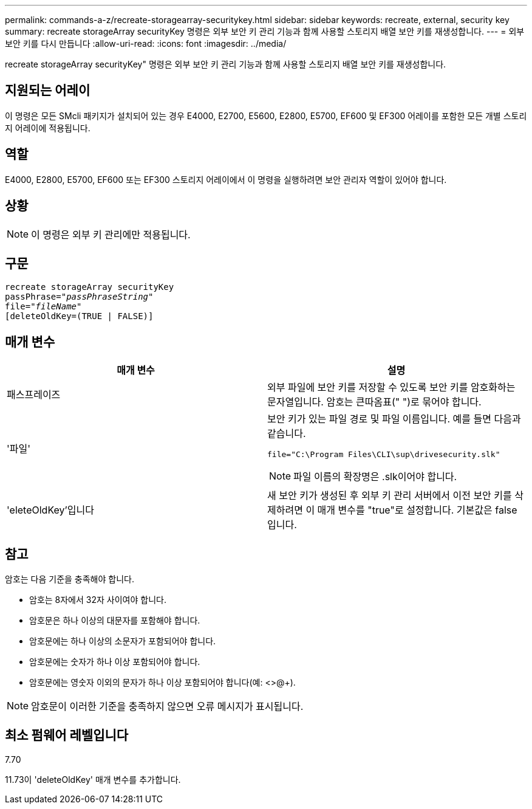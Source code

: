 ---
permalink: commands-a-z/recreate-storagearray-securitykey.html 
sidebar: sidebar 
keywords: recreate, external, security key 
summary: recreate storageArray securityKey 명령은 외부 보안 키 관리 기능과 함께 사용할 스토리지 배열 보안 키를 재생성합니다. 
---
= 외부 보안 키를 다시 만듭니다
:allow-uri-read: 
:icons: font
:imagesdir: ../media/


[role="lead"]
recreate storageArray securityKey" 명령은 외부 보안 키 관리 기능과 함께 사용할 스토리지 배열 보안 키를 재생성합니다.



== 지원되는 어레이

이 명령은 모든 SMcli 패키지가 설치되어 있는 경우 E4000, E2700, E5600, E2800, E5700, EF600 및 EF300 어레이를 포함한 모든 개별 스토리지 어레이에 적용됩니다.



== 역할

E4000, E2800, E5700, EF600 또는 EF300 스토리지 어레이에서 이 명령을 실행하려면 보안 관리자 역할이 있어야 합니다.



== 상황

[NOTE]
====
이 명령은 외부 키 관리에만 적용됩니다.

====


== 구문

[source, cli, subs="+macros"]
----
recreate storageArray securityKey
passPhrase=pass:quotes[_"passPhraseString"_
file="_fileName"_]
[deleteOldKey=(TRUE | FALSE)]
----


== 매개 변수

|===
| 매개 변수 | 설명 


 a| 
패스프레이즈
 a| 
외부 파일에 보안 키를 저장할 수 있도록 보안 키를 암호화하는 문자열입니다. 암호는 큰따옴표(" ")로 묶어야 합니다.



 a| 
'파일'
 a| 
보안 키가 있는 파일 경로 및 파일 이름입니다. 예를 들면 다음과 같습니다.

[listing]
----
file="C:\Program Files\CLI\sup\drivesecurity.slk"
----
[NOTE]
====
파일 이름의 확장명은 .slk이어야 합니다.

====


 a| 
'eleteOldKey'입니다
 a| 
새 보안 키가 생성된 후 외부 키 관리 서버에서 이전 보안 키를 삭제하려면 이 매개 변수를 "true"로 설정합니다. 기본값은 false 입니다.

|===


== 참고

암호는 다음 기준을 충족해야 합니다.

* 암호는 8자에서 32자 사이여야 합니다.
* 암호문은 하나 이상의 대문자를 포함해야 합니다.
* 암호문에는 하나 이상의 소문자가 포함되어야 합니다.
* 암호문에는 숫자가 하나 이상 포함되어야 합니다.
* 암호문에는 영숫자 이외의 문자가 하나 이상 포함되어야 합니다(예: <>@+).


[NOTE]
====
암호문이 이러한 기준을 충족하지 않으면 오류 메시지가 표시됩니다.

====


== 최소 펌웨어 레벨입니다

7.70

11.73이 'deleteOldKey' 매개 변수를 추가합니다.
